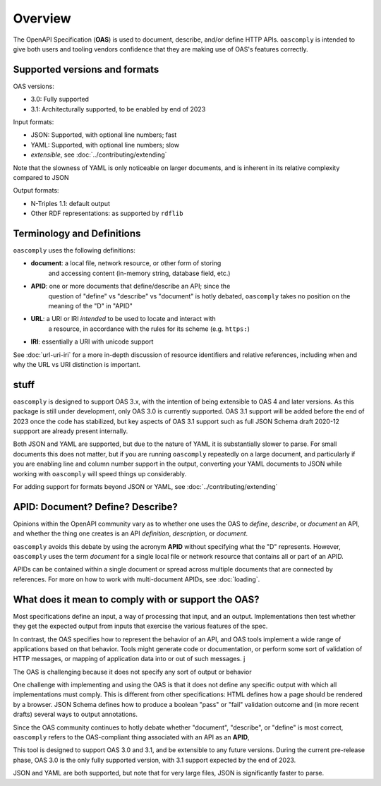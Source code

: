 Overview
========

The OpenAPI Specification (**OAS**) is used to document, describe, and/or
define HTTP APIs.  ``oascomply`` is intended to give both users and tooling
vendors confidence that they are making use of OAS's features correctly.

Supported versions and formats
------------------------------

OAS versions:

* 3.0:  Fully supported
* 3.1:  Architecturally supported, to be enabled by end of 2023

Input formats:

* JSON:  Supported, with optional line numbers; fast
* YAML:  Supported, with optional line numbers; slow
* *extensible*, see :doc:`../contributing/extending`

Note that the slowness of YAML is only noticeable on larger documents,
and is inherent in its relative complexity compared to JSON

Output formats:

* N-Triples 1.1: default output
* Other RDF representations: as supported by ``rdflib``

Terminology and Definitions
---------------------------

``oascomply`` uses the following definitions:

* **document**: a local file, network resource, or other form of storing
    and accessing content (in-memory string, database field, etc.)
* **APID**: one or more documents that define/describe an API; since the
    question of "define" vs "describe" vs "document" is hotly debated,
    ``oascomply`` takes no position on the meaning of the "D" in "APID"
* **URL**: a URI or IRI *intended* to be used to locate and interact with
    a resource, in accordance with the rules for its scheme (e.g. ``https:``)
* **IRI**: essentially a URI with unicode support

See :doc:`url-uri-iri` for a more in-depth discussion of resource identifiers
and relative references, including when and why the URL vs URI distinction
is important.

stuff
-----

``oascomply`` is designed to support OAS 3.x, with the intention of being
extensible to OAS 4 and later versions.  As this package is still under
development, only OAS 3.0 is currently supported.  OAS 3.1 support will
be added before the end of 2023 once the code has stabilized, but key aspects
of OAS 3.1 support such as full JSON Schema draft 2020-12 suppport are
already present internally.

Both JSON and YAML are supported, but due to the nature of YAML it is
substantially slower to parse.  For small documents this does not matter,
but if you are running ``oascomply`` repeatedly on a large document,
and particularly if you are enabling line and column number support
in the output, converting your YAML documents to JSON while working with
``oascomply`` will speed things up considerably.

For adding support for formats beyond JSON or YAML,
see :doc:`../contributing/extending`

APID: Document? Define? Describe?
----------------------------------

Opinions within the OpenAPI community vary as to whether one uses the OAS
to *define*, *describe*, or *document* an API, and whether the thing one
creates is an API *definition*, *description*, or *document*.

``oascomply`` avoids this debate by using the acronym **APID** without
specifying what the "D" represents.  However, ``oascomply`` uses the term
*document* for a single local file or network resource that contains all
or part of an APID.

APIDs can be contained within a single document or spread across multiple
documents that are connected by references.  For more on how to work with
multi-document APIDs, see :doc:`loading`.

What does it mean to comply with or support the OAS?
----------------------------------------------------

Most specifications define an input, a way of processing that input, and an
output.  Implementations then test whether they get the expected output from
inputs that exercise the various features of the spec.

In contrast, the OAS specifies how to represent the behavior of an API, and
OAS tools implement a wide range of applications based on that behavior.
Tools might generate code or documentation, or perform some sort of validation
of HTTP messages, or mapping of application data into or out of such messages.
j

The OAS is challenging because it does not specify any sort of output or
behavior

One challenge with implementing and using the OAS is that
it does not define any specific output with which all implementations must
comply.  This is different from other specifications:  HTML defines how a page
should be rendered by a browser.  JSON Schema defines how to produce a
boolean "pass" or "fail" validation outcome and (in more recent drafts)
several ways to output annotations.

Since the OAS community continues to hotly debate whether
"document", "describe", or "define" is most correct, ``oascomply`` refers
to the OAS-compliant thing associated with an API as an **APID**,

This tool is designed to support OAS 3.0 and 3.1, and be extensible to any
future versions.  During the current pre-release phase, OAS 3.0 is the only
fully supported version, with 3.1 support expected by the end of 2023.


JSON and YAML are both supported, but note that for very large files,
JSON is significantly faster to parse.
